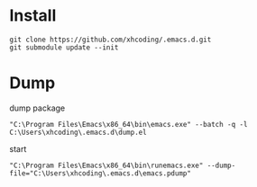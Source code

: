 * Install
#+BEGIN_SRC shell
git clone https://github.com/xhcoding/.emacs.d.git
git submodule update --init
#+END_SRC

* Dump
  dump package

  #+begin_src shell
    "C:\Program Files\Emacs\x86_64\bin\emacs.exe" --batch -q -l C:\Users\xhcoding\.emacs.d\dump.el
  #+end_src

  start

  #+begin_src shell
    "C:\Program Files\Emacs\x86_64\bin\runemacs.exe" --dump-file="C:\Users\xhcoding\.emacs.d\emacs.pdump"
  #+end_src
